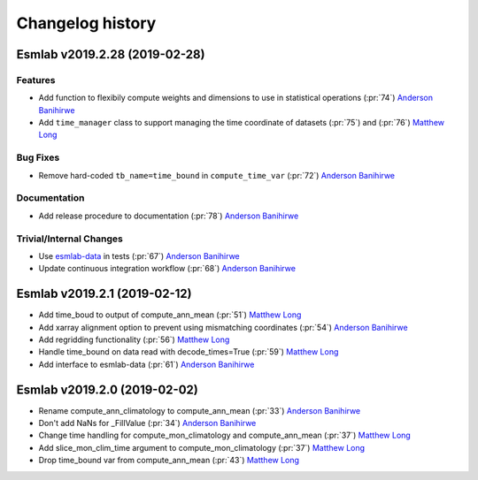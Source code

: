 =================
Changelog history
=================



Esmlab v2019.2.28 (2019-02-28)
==============================

Features
---------


- Add function to flexibily compute weights and dimensions to use in statistical operations (:pr:`74`) `Anderson Banihirwe`_

- Add ``time_manager`` class to support managing the time coordinate of datasets (:pr:`75`) and (:pr:`76`) `Matthew Long`_


Bug Fixes
----------

- Remove hard-coded ``tb_name=time_bound`` in ``compute_time_var`` (:pr:`72`) `Anderson Banihirwe`_

Documentation
---------------

- Add release procedure to documentation (:pr:`78`) `Anderson Banihirwe`_


Trivial/Internal Changes
-------------------------

- Use `esmlab-data <https://github.com/NCAR/esmlab-data>`_ in tests (:pr:`67`) `Anderson Banihirwe`_
- Update continuous integration workflow (:pr:`68`) `Anderson Banihirwe`_



Esmlab v2019.2.1 (2019-02-12)
==============================

- Add time_boud to output of compute_ann_mean (:pr:`51`) `Matthew Long`_
- Add xarray alignment option to prevent using mismatching coordinates (:pr:`54`) `Anderson Banihirwe`_
- Add regridding functionality (:pr:`56`) `Matthew Long`_
- Handle time_bound on data read with decode_times=True (:pr:`59`) `Matthew Long`_
- Add interface to esmlab-data (:pr:`61`) `Anderson Banihirwe`_


Esmlab v2019.2.0 (2019-02-02)
==============================

- Rename compute_ann_climatology to compute_ann_mean (:pr:`33`) `Anderson Banihirwe`_
- Don't add NaNs for _FillValue (:pr:`34`) `Anderson Banihirwe`_
- Change time handling for compute_mon_climatology and compute_ann_mean (:pr:`37`) `Matthew Long`_
- Add slice_mon_clim_time argument to compute_mon_climatology (:pr:`37`) `Matthew Long`_
- Drop time_bound var from compute_ann_mean (:pr:`43`) `Matthew Long`_




.. _`Anderson Banihirwe`: https://github.com/andersy005
.. _`Matthew Long`: https://github.com/matt-long
